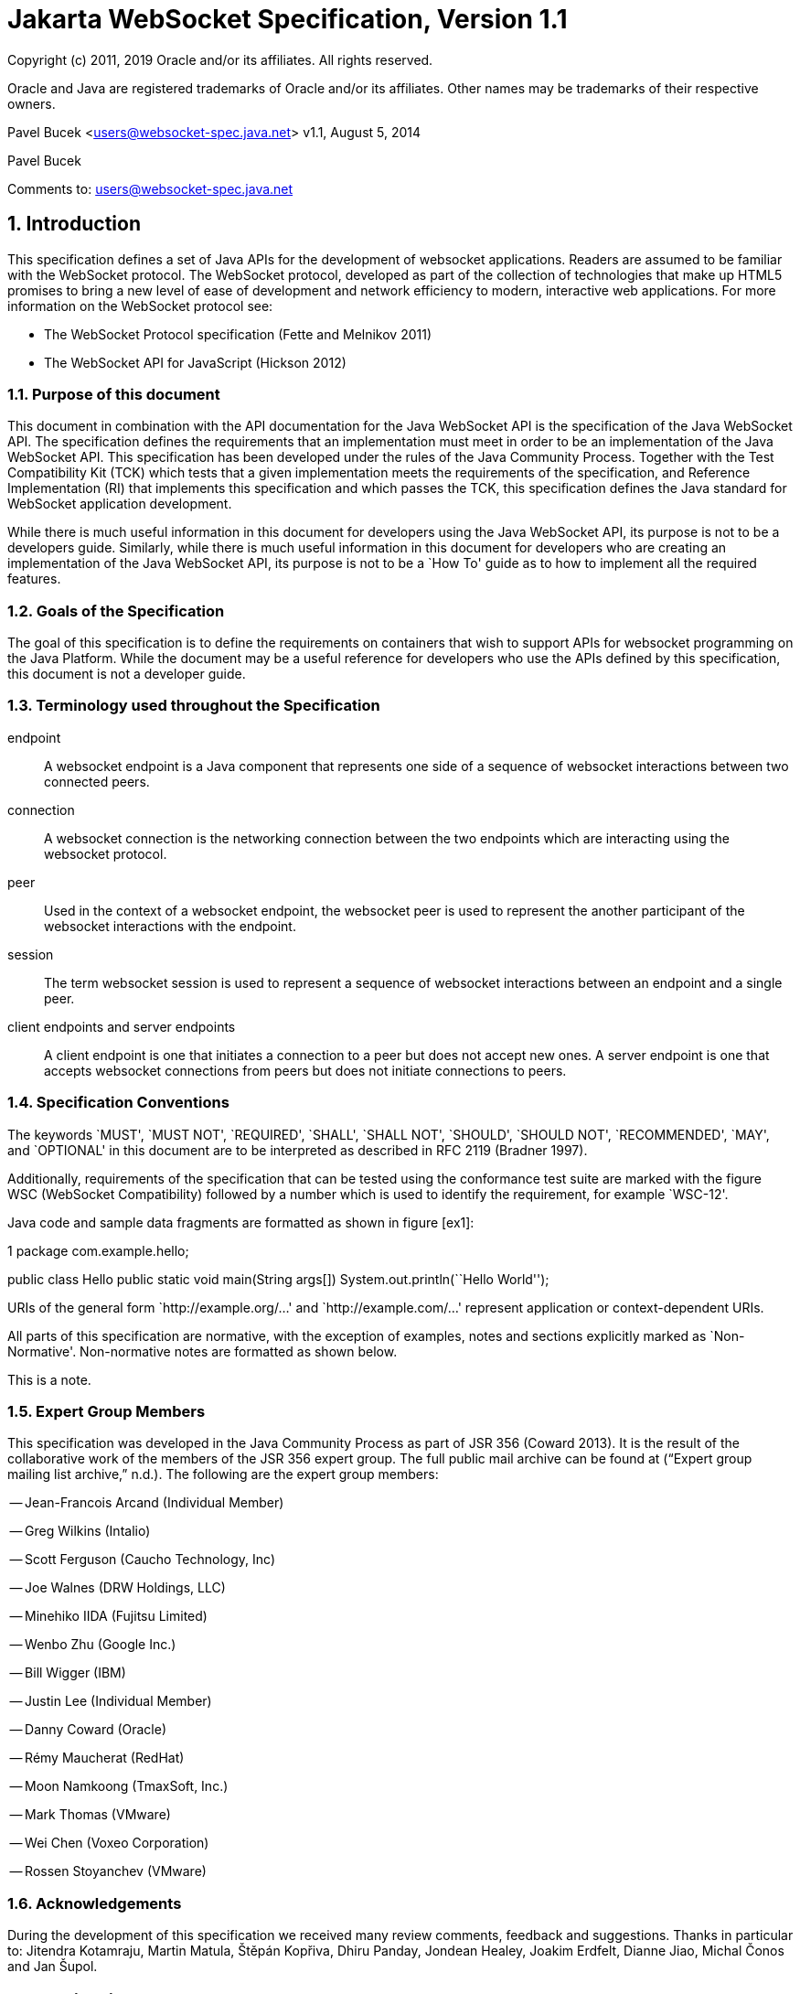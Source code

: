 :sectnums:
= Jakarta WebSocket Specification, Version 1.1

Copyright (c) 2011, 2019 Oracle and/or its affiliates. All rights reserved.

Oracle and Java are registered trademarks of Oracle and/or its 
affiliates. Other names may be trademarks of their respective owners. 

Pavel Bucek <users@websocket-spec.java.net>
v1.1, August 5, 2014

Pavel Bucek +

Comments to: users@websocket-spec.java.net

[[introduction]]
== Introduction

This specification defines a set of Java APIs for the development of
websocket applications. Readers are assumed to be familiar with the
WebSocket protocol. The WebSocket protocol, developed as part of the
collection of technologies that make up HTML5 promises to bring a new
level of ease of development and network efficiency to modern,
interactive web applications. For more information on the WebSocket
protocol see:

* The WebSocket Protocol specification (Fette and Melnikov 2011)
* The WebSocket API for JavaScript (Hickson 2012)

[[purpose]]
=== Purpose of this document

This document in combination with the API documentation for the Java
WebSocket API is the specification of the Java WebSocket API. The
specification defines the requirements that an implementation must meet
in order to be an implementation of the Java WebSocket API. This
specification has been developed under the rules of the Java Community
Process. Together with the Test Compatibility Kit (TCK) which tests that
a given implementation meets the requirements of the specification, and
Reference Implementation (RI) that implements this specification and
which passes the TCK, this specification defines the Java standard for
WebSocket application development.

While there is much useful information in this document for developers
using the Java WebSocket API, its purpose is not to be a developers
guide. Similarly, while there is much useful information in this
document for developers who are creating an implementation of the Java
WebSocket API, its purpose is not to be a `How To' guide as to how to
implement all the required features.

[[goals-of-the-specification]]
=== Goals of the Specification

The goal of this specification is to define the requirements on
containers that wish to support APIs for websocket programming on the
Java Platform. While the document may be a useful reference for
developers who use the APIs defined by this specification, this document
is not a developer guide.

[[terminology-used-throughout-the-specification]]
=== Terminology used throughout the Specification

endpoint::
  A websocket endpoint is a Java component that represents one side of a
  sequence of websocket interactions between two connected peers.
connection::
  A websocket connection is the networking connection between the two
  endpoints which are interacting using the websocket protocol.
peer::
  Used in the context of a websocket endpoint, the websocket peer is
  used to represent the another participant of the websocket
  interactions with the endpoint.
session::
  The term websocket session is used to represent a sequence of
  websocket interactions between an endpoint and a single peer.
client endpoints and server endpoints::
  A client endpoint is one that initiates a connection to a peer but
  does not accept new ones. A server endpoint is one that accepts
  websocket connections from peers but does not initiate connections to
  peers.

[[specification-conventions]]
=== Specification Conventions

The keywords `MUST', `MUST NOT', `REQUIRED', `SHALL', `SHALL NOT',
`SHOULD', `SHOULD NOT', `RECOMMENDED', `MAY', and `OPTIONAL' in this
document are to be interpreted as described in RFC 2119 (Bradner 1997).

Additionally, requirements of the specification that can be tested using
the conformance test suite are marked with the figure WSC (WebSocket
Compatibility) followed by a number which is used to identify the
requirement, for example `WSC-12'.

Java code and sample data fragments are formatted as shown in figure
[ex1]:

1 package com.example.hello;

public class Hello public static void main(String args[])
System.out.println(``Hello World'');

URIs of the general form `http://example.org/...' and
`http://example.com/...' represent application or context-dependent
URIs.

All parts of this specification are normative, with the exception of
examples, notes and sections explicitly marked as `Non-Normative'.
Non-normative notes are formatted as shown below.

This is a note.

[[expert_group]]
=== Expert Group Members

This specification was developed in the Java Community Process as part
of JSR 356 (Coward 2013). It is the result of the collaborative work of
the members of the JSR 356 expert group. The full public mail archive
can be found at (“Expert group mailing list archive,” n.d.). The
following are the expert group members:


-- Jean-Francois Arcand (Individual Member)

-- Greg Wilkins (Intalio)

-- Scott Ferguson (Caucho Technology, Inc)

-- Joe Walnes (DRW Holdings, LLC)

-- Minehiko IIDA (Fujitsu Limited)

-- Wenbo Zhu (Google Inc.)

-- Bill Wigger (IBM)

-- Justin Lee (Individual Member)

-- Danny Coward (Oracle)

-- Rémy Maucherat (RedHat)

-- Moon Namkoong (TmaxSoft, Inc.)

-- Mark Thomas (VMware)

-- Wei Chen (Voxeo Corporation)

-- Rossen Stoyanchev (VMware)

[[acks]]
=== Acknowledgements

During the development of this specification we received many review
comments, feedback and suggestions. Thanks in particular to: Jitendra
Kotamraju, Martin Matula, Štěpán Kopřiva, Dhiru Panday, Jondean Healey,
Joakim Erdfelt, Dianne Jiao, Michal Čonos and Jan Šupol.

[[applications]]
== Applications

Java WebSocket applications consist of websocket endpoints. A websocket
endpoint is a Java object that represents one end of a websocket
connection between two peers.

There are two main means by which an endpoint can be created. The first
means is to implement certain of the API classes from the Java WebSocket
API with the required behavior to handle the endpoint lifecycle, consume
and send messages, publish itself, or connect to a peer. Often, this
specification will refer to this kind of endpoint as a __programmatic
endpoint__. The second means is to decorate a Plain Old Java Object
(POJO) with certain of the annotations from the Java WebSocket API. The
implementation then takes these annotated classes and creates the
appropriate objects at runtime to deploy the POJO as a websocket
endpoint. Often, this specification will refer to this kind of endpoint
as an __annotated endpoint__. The specification will refer to an
endpoint when it is talking about either kind of endpoint: programmatic
or annotated.

The endpoint participates in the opening handshake that establishes the
websocket connection. The endpoint will typically send and receive a
variety of websocket messages. The endpoint’s lifecycle comes to an end
when the websocket connection is closed.

[[api]]
=== API Overview

This section gives a brief overview of the Java WebSocket API in order
to set the stage for the detailed requirements that follow.

[[endpoint-lifecycle]]
==== Endpoint Lifecycle

A logical websocket endpoint is represented in the Java WebSocket API by
instances of the *Endpoint* class. Developers may subclass the
*Endpoint* class with a public, concrete class in order to intercept
lifecycle events of the endpoint: those of a peer connecting, an open
connection ending and an error being raised during the lifetime of the
endpoint.

Unless otherwise overridden by a developer provided configurator (see
[configuration:creation]), the websocket implementation must use one
instance per application per VM of the *Endpoint* class to represent the
logical endpoint per connected peer. [WSC 2.1.1-1] Each instance of the
*Endpoint* class in this typical case only handles connections to the
endpoint from one and only one peer.

[[sessions]]
==== Sessions

The Java WebSocket API models the sequence of interactions between an
endpoint and each of its peers using an instance of the *Session* class.
The interactions between a peer and an endpoint begin with an open
notification, followed by some number, possibly zero, of websocket
messages between the endpoint and peer, followed by a close notification
or possibly a fatal error which terminates the connection. For each peer
that is interacting with an endpoint, there is one unique *Session*
instance that represents that interaction. [WSC 2.1.2-1] This *Session*
instance corresponding to the connection with that peer is passed to the
endpoint instance representing the logical endpoint at the key events in
its lifecycle.

Developers may use the user property map accessible through the
*getUserProperties()* call on the *Session* object to associate
application specific information with a particular session. The
websocket implementation must preserve this session data for later
access until the completion of the *onClose()* method on the endpoint
instance. [WSC 2.1.2-2]. After that time, the websocket implementation
is permitted to discard the developer data. A websocket implementation
that chooses to pool *Session* instances may at that point re-use the
same *Session* instance to represent a new connection provided it issues
a new unique *Session* id. [WSC 2.1.2-3]

Websocket implementations that are part of a distributed container may
need to migrate websocket sessions from one node to another in the case
of a failover. Implementations are required to preserve developer data
objects inserted into the websocket session if the data is marked
**java.io.Serializable**. [WSC 2.1.2-4]

[[receiving-messages]]
==== Receiving Messages

The Java WebSocket API presents a variety of means for an endpoint to
receive messages from its peers. Developers implement the subtype of the
*MessageHandler* interface that suits the message delivery style that
best suits their needs, and register the interest in messages from a
particular peer by registering the handler on the Session instance
corresponding to the peer.

The API limits the registration of *MessageHandlers* per *Session* to be
one *MessageHandler* per native websocket message type. [WSC 2.1.3-1] In
other words, the developer can only register at most one
*MessageHandler* for incoming text messages, one *MessageHandler* for
incoming binary messages, and one *MessageHandler* for incoming pong
messages. The websocket implementation must generate an error if this
restriction is violated [WSC 2.1.3-2].

Future versions of the specification may lift this restriction.

Method *Session.addMessageHandler(MessageHandler)* is not safe for use
in all circumstances, especially when using Lambda Expressions. The API
forces implementations to get the **MessageHandler**’s type parameter in
runtime, which is not always possible. The only case where you can
safely use this method is when you are directly implementing
*MessageHandler.Whole* or *MessageHandler.Partial* as an anonymous
class. This approach guarantees that generic type information will be
present in the generated class file and the runtime will be able to get
it. For any other case (Lambda Expressions included), one of following
methods have to be used:
*Session.addMessageHandler(Classlatexmath:[$<$]Tlatexmath:[$>$],
MessageHandler.Partiallatexmath:[$<$]Tlatexmath:[$>$])* or
**Session.addMessageHandler(Classlatexmath:[$<$]Tlatexmath:[$>$],
MessageHandler.Wholelatexmath:[$<$]Tlatexmath:[$>$])**.

[[sending-messages]]
==== Sending Messages

The Java WebSocket API models each peer of a session with an endpoint as
an instance of the *RemoteEndpoint* interface. This interface and its
two subtypes (**RemoteEndpoint.Whole** and **RemoteEndpoint.Partial**)
contain a variety of methods for sending websocket messages from the
endpoint to its peer.

Example

Here is an example of a server endpoint that waits for incoming text
messages, and responds immediately when it gets one to the client that
sent it. The example endpoint is shown, first using only the API
classes:

[source,java]
public class HelloServer extends Endpoint {
    @Override
    public void onOpen(Session session, EndpointConfig ec) {
        final RemoteEndpoint.Basic remote = session.getBasicRemote();
        session.addMessageHandler(String.class,
            new MessageHandler.Whole<String>() {
                public void onMessage(String text) {
                    try {
                        remote.sendText("Got your message (" + text + "). Thanks !");
                    } catch (IOException ioe) {
                        ioe.printStackTrace();
                    }
                }
        });
    }
}

and second using the annotations in the API:

[source,java]
@ServerEndpoint("/hello")
public class MyHelloServer {
    @OnMessage
    public String handleMessage(String message) {
        return "Got your message (" + message + "). Thanks !";
    }
}

Note: the examples are almost equivalent save for the annotated endpoint
carries its own path mapping.

[[closing-connections]]
==== Closing Connections

If an open connection to a websocket endpoint is to be closed for any
reason, whether as a result of receiving a websocket close event from
the peer, or because the underlying implementation has reason to close
the connection, the websocket implementation must invoke the *onClose()*
method of the websocket endpoint. [WSC 2.1.5-1]

If the close was initiated by the remote peer, the implementation must
use the close code and reason sent in the websocket protocol close
frame. If the close was initiated by the local container, for example if
the local container determines the session has timed out, the local
implementation must use the websocket protocol close code
latexmath:[$1006$] (a code especially disallowed in close frames on the
wire), with a suitable close reason. That way the endpoint can determine
whether the close was initiated remotely or locally. If the session is
closed locally, the implementation must attempt to send the websocket
close frame prior to calling the *onClose()* method of the websocket
endpoint.

[[clients-and-servers]]
==== Clients and Servers

The websocket protocol is a two-way protocol. Once established, the
websocket protocol is symmetrical between the two parties in the
conversation. The difference between a websocket _client_ and a
websocket _server_ lies only in the means by which the two parties are
connected. In this specification, we will say that a websocket client is
a websocket endpoint that initiates a connection to a peer. We will say
that a _websocket server_ is a websocket endpoint that is published and
awaits connections from peers. In most deployments, a websocket client
will connect to only one websocket server, and a websocket server will
accept connections from several clients.

Accordingly, the WebSocket API only distinguishes between endpoints that
are websocket clients from endpoints that are websocket servers in the
configuration and setup phase.

[[websocketcontainers]]
==== WebSocketContainers

The websocket implementation is represented to applications by instances
of the *WebSocketContainer* class. Each *WebSocketContainer* instance
carries a number of configuration properties that apply to endpoints
deployed within it. In server deployments of websocket implementations,
there is one unique *WebSocketContainer* instance per application per
Java VM. [WSC 2.1.7-1] In client deployments of websocket
implementations, applications obtain instances of the
*WebSocketContainer* from the *ContainerProvider* class.

[[endpoints-using-websocket-annotations]]
=== Endpoints using WebSocket Annotations

Java annotations have become widely used as a means to add deployment
characteristics to Java objects, particularly in the Java EE platform.
The Java WebSocket specification defines a small number of websocket
annotations that allow developers to take Java classes and turn them
into websocket endpoints. This section gives a short overview to set the
stage for more detailed requirements later in this specification.

[[annotated-endpoints]]
==== Annotated Endpoints

The class level *@ServerEndpoint* annotation indicates that a Java class
is to become a websocket endpoint at runtime. Developers may use the
value attribute to specify a URI mapping for the endpoint. The
*encoders* and *decoders* attributes allow the developer to specify
classes that encode application objects into websocket messages, and
decode websocket messages into application objects.

[[websocket-lifecycle]]
==== Websocket Lifecycle

The method level *@OnOpen* and *@OnClose* annotations allow the
developers to decorate methods on their *@ServerEndpoint* annotated Java
class to specify that they must be called by the implementation when the
resulting endpoint receives a new connection from a peer or when a
connection from a peer is closed, respectively. [WSC 2.2.2-1]

[[handling-messages]]
==== Handling Messages

In order that the annotated endpoint can process incoming messages, the
method level *@OnMessage* annotation allows the developer to indicate
which methods the implementation must call when a message is received. [WSC 2.2.3-1]

[[handling-errors]]
==== Handling Errors

In order that an annotated endpoint can handle errors that occur as a
arising from external events, for example on decoding an incoming
message, an annotated endpoint can use the *@OnError* annotation to mark
one of its methods must be called by the implementation with information
about the error whenever such an error occurs. [WSC 2.2.4-1]

[[pings-and-pongs]]
==== Pings and Pongs

The ping/pong mechanism in the websocket protocol serves as a check that
the connection is still active. Following the requirements of the
protocol, if a websocket implementation receives a ping message from a
peer, it must respond as soon as possible to that peer with a pong
message containing the same application data. [WSC 2.2.5-1] Developers
who wish to send a unidirectional pong message may do so using the
*RemoteEndpoint* API. Developers wishing to listen for returning pong
messages may either define a *MessageHandler* for them, or annotate a
method using the *@OnMessage* annotation where the method stipulates a
*PongMessage* as its message entity parameter. In either case, if the
implementation receives a pong message addressed to this endpoint, it
must call that MessageHandler or that annotated message. [WSC 2.2.5-2]

[[clientapi]]
=== Java WebSocket Client API

This specification defines two configurations of the Java WebSocket API.
The Java WebSocket API is used to mean the full functionality defined in
this specification. This API is intended to be implemented either as a
standalone websocket implementation, as part of a Jakarta servlet
container, or as part of a full Java EE platform implementation. The
APIs that must be implemented to conform to the Java WebSocket API are
all the Java apis in the packages *jakarta.websocket.** and
**jakarta.websocket.server.***. Some of the non-api features of the Java
WebSocket API are optional when the API is not implemented as part of
the full Java EE platform, for example, the requirement that websocket
endpoints be non-contextual managed beans (see Chapter 7). Such Java EE
only features are clearly marked where they are described.

The Java WebSocket API also contains a subset of its functionality
intended for desktop, tablet or smartphone devices. This subset does not
contain the ability to deploy server endpoints. This subset known as the
Java WebSocket Client API. The APIs that must be implemented to conform
to the Java WebSocket Client API are all the Java apis in the packages
**jakarta.websocket.***.

[[configuration]]
== Configuration

WebSocket applications are configured with a number of key parameters:
the path mapping that identifies a websocket endpoint in the URI-space
of the container, the subprotocols that the endpoint supports, the
extensions that the application requires. Additionally, during the
opening handshake, the application may choose to perform other
configuration tasks, such as checking the hostname of the requesting
client, or processing cookies. This section details the requirements on
the container to support these configuration tasks.

Both client and server endpoint configurations include a list of
application provided encoder and decoder classes that the implementation
must use to translate between websocket messages and application defined
message objects. [WSC-3-1]

Here follows the definition of the server-specific and client-specific
configuration options.

[[serverconfig]]
=== Server Configurations

In order to deploy a programmatic endpoint into the URI space available
for client connections, the container requires a *ServerEndpointConfig*
instance. This object holds configuration data and the default
implementation provided algorithms needed by the implementation to
configure the endpoint. The WebSocket API allow certain of these
configuration operations to be overriden by developers by providing a
custom *ServerEndpointConfig.Configurator* implementation with the
**ServerEndpointConfig**. [WSC-3.1-1]

These operations are laid out below.

[[uri-mapping]]
==== URI Mapping

This section describes the the URI mapping policy for server endpoints.
The websocket implementation must compare the incoming URI to the
collection of all endpoint paths and determine the best match. The
incoming URI in an opening handshake request matches an enpoint path if
either it is an exact match in the case where the endpoint path is a
relative URI, and if it is a valid expansion of the endpoint path in the
case where the endpoint path is a URI template. [WSC-3.1.1-1]

An application that contains multiple endpoint paths that are the same
relative URI is not a valid application. An application that contains
multiple endpoint paths that are equivalent URI-templates is not a valid
application. [WSC-3.1.1-2]

However, it is possible for an incoming URI in an opening handshake
request theoretically to match more than one endpoint path. For example,
consider the following case:-

incoming URI: ``/a/b''

endpoint A is mapped to ``/a/b''

endpoint B is mapped to /a/\{customer-name}

The websocket implementation will attempt to match an incoming URI to an
endpoint path (URI or level 1 URI-template) in the application in a
manner equivalent to the following: [WSC-3.1.1-3]

Since the endpoint paths are either relative URIs or URI templates level
1, the paths do not match if they do not have the same number of
segments, using ’/’ as the separator. So, the container will traverse
the segments of the endpoint paths with the same number of segments as
the incoming URI from left to right, comparing each segment with the
corresponding segment of the incoming URI. At each segment, the
implementation will retain those endpoint paths that match exactly, or
if there are none, those that are a variable segment, before moving to
check the next segment. If there is an endpoint path at the end of this
process there is a match.

Because of the requirement disallowing multiple endpoint paths and
equivalent URI-templates, and the preference for exact matches at each
segment, there can only be at most one path, and it is the best match.

Examples

\i) suppose an endpoint has path /a/b/, the only incoming URI that
matches this is /a/b/

\ii) suppose an endpoint is mapped to /a/\{var}

incoming URIs that do match: /a/b (with var=b), /a/apple (with
var=apple)

URIs that do NOT match: /a, /a/b/c (because empty string and strings
with reserved characters ``/'' are not valid URI-template level 1
expansions.)

\iii) suppose we have three endpoints and their paths:

endpoint A: /a/\{var}/c

endpoint B: /a/b/c

endpoint C: /a/\{var1}/\{var2}

incoming URI: a/b/c matches B, not A or C, because an exact match is
preferred.

incoming URI: a/d/c matches A with variable var=d, because an exact
matching segment is preferred over a variable segment

incoming URI: a/x/y/ matches C, with var1=x, var2=y

\iv) suppose we have two endpoints

endpoint A: /\{var1}/d

endpoint B: /b/\{var2}

incoming URI: /b/d matches B with var2=d, not A with var1=b because the
matching process works from left to right.

The implementation must not establish the connection unless there is a
match. [WSC-3.1.1-4]

[[subprotocol-negotiation]]
==== Subprotocol Negotiation

The default server configuration must be provided a list of supported
protocols in order of preference at creation time. During subprotocol
negotiation, this configuration examines the client-supplied subprotocol
list and selects the first subprotocol in the list it supports that is
contained within the list provided by the client, or none if there is no
match. [WSC-3.1.2-1]

[[extension-modification]]
==== Extension Modification

In the opening handshake, the client supplies a list of extensions that
it would like to use. The default server configuration selects from
those extensions the ones it supports, and places them in the same order
as requested by the client. [WSC-3.1.3-1]

[[origin-check]]
==== Origin Check

The default server configuration makes a check of the hostname provided
in the Origin header, failing the handshake if the hostname cannot be
verified. [WSC-3.1.4-1]

[[handshake-modification]]
==== Handshake Modification

The default server configuration makes no modification of the opening
handshake process other than that described above. [WSC-3.1.5-1]

Developers may wish to customize the configuration and handshake
negotiation policies laid out above. In order to do so, they may provide
their own implementations of **ServerEndpointConfig.Configurator**.

For example, developers may wish to intervene more in the handshake
process. They may wish to use Http cookies to track clients, or insert
application specific headers in the handshake response. In order to do
this, they may implement the *modifyHandshake()* method on the
**ServerEndpointConfig.Configurator**, wherein they have full access to
the *HandshakeRequest* and *HandshakeResponse* of the handshake.

[[custom-state-or-processing-across-server-endpoint-instances]]
==== Custom State or Processing Across Server Endpoint Instances

The developer may also implement *ServerEndpointConfig.Configurator* in
order to hold custom application state or methods for other kinds of
application specific processing that is accessible from all *Endpoint*
instances of the same logical endpoint via the *EndpointConfig* object.

[[configuration:creation]]
==== Customizing Endpoint Creation

The developer may control the creation of endpoint instances by
supplying a *ServerEndpointConfig.Configurator* object that overrides
the *getEndpointInstance()* call. The implementation must call this
method each time a new client connects to the logical endpoint.
[WSC-3.1.7-1] The platform default implementation of this method is to
return a new instance of the endpoint class each time it is called. [WSC-3.1.7-2]

In this way, developers may deploy endpoints in such a way that only one
instance of the endpoint class is instantiated for all the client
connections to the logical endpoints. In this case, developers are
cautioned that such a `singleton' instance of the endpoint class will
have to program with concurrent calling threads in mind, for example, if
two different clients send a message at the same time.

[[client-configuration]]
=== Client Configuration

In order to connect a websocket client endpoint to its corresponding
websocket server endpoint, the implementation requires configuration
information. Aside from the list of encoders and decoders, the Java
WebSocket API needs the following attributes:

[[subprotocols]]
==== Subprotocols

The default client configuration uses the developer provided list of
subprotocols, to send in order of preference, the names of the
subprotocols it would like to use in the opening handshake it
formulates. [WSC-3.2.1-1]

[[extensions]]
==== Extensions

The default client configuration must use the developer provided list of
extensions to send, in order of preference, the extensions, including
parameters, that it would like to use in the opening handshake it
formulates. [WSC-3.2.2-1]

[[client-configuration-modification]]
==== Client Configuration Modification

Some clients may wish to adapt the way in which the client side
formulates the opening handshake interaction with the server. Developers
may provide their own implementations of
ClientEndpointConfig.Configurator which override the default behavior of
the underlying implementation in order to customize it to suit a
particular application’s needs.

[[annotations]]
== Annotations

This section contains a full specification of the semantics of the
annotations in the Java WebSocket API.

[[serverendpoint]]
=== @ServerEndpoint

This class level annotation signifies that the Java class it decorates
must be deployed by the implementation as a websocket server endpoint
and made available in the URI-space of the websocket implementation.
[WSC-4.1-1] The class must be public, concrete, and have a public
no-args constructor. The class may or may not be final, and may or may
not have final methods.

[[value]]
==== value

The *value* attribute must be a Java string that is a partial URI or
URI-template (level-1), with a leading `/'. For a definition of
URI-templates, see (Gregorio et al. 2012). The implementation uses the
value attribute to deploy the endpoint to the URI space of the websocket
implementation. The implementation must treat the value as relative to
the root URI of the websocket implementation in determining a match
against the request URI of an incoming opening handshake request.
[WSC-4.1.1-2] The semantics of matching for annotated endpoints is the
same as was defined in the previous chapter. The value attribute is
mandatory; the implementation must reject a missing or malformed path at
deployment time [WSC-4.1.1-3].

For example,

[source,java]
@ServerEndpoint("/bookings/{guest-id}")
public class BookingServer {

    @OnMessage
    public void processBookingRequest(
        @PathParam("guest-id") String guestID,
        String message,
        Session session) {
        // process booking from the given guest here
    }
}

In this case, a client will be able to connect to this endpoint with any
of the URIs

* */bookings/JohnSmith*
* */bookings/SallyBrown*
* */bookings/MadisonWatson*

However, were the endpoint annotation to be
**@ServerEndpoint(``/bookings/SallyBrown'')**, then only a client
request to */bookings/SallyBrown* would be able to connect to this
websocket endpoint.

If URI-templates are used in the value attribute, the developer may
retrieve the variable path segments using the *@PathParam* annotation,
as described below.

Applications that contain more than one annotated endpoint may
inadvertently use the same relative URI. The websocket implementation
must reject such an application at deployment time with an informative
error message that there is a duplicate path that it cannot resolve. [WSC-4.1.1-4]

Applications may contain an endpoint mapped to a path that is an
expanded form of a URI template that is used by another endpoint in the
same application. In this case, the application is valid. Please refer
to the previous chapter for a definition of how to resolve the best
match in this type of situation.

Future versions of the specification may allow higher levels of
URI-templates.

[[encoders]]
==== encoders

The *encoders* attribute contains a (possibly empty) list of Java
classes that are to act as encoder components for this endpoint. These
classes must implement some form of the *Encoder* interface, and have
public no-arg constructors and be visible within the classpath of the
application that this websocket endpoint is part of. The implementation
must create a new instance of each encoder per connection per endpoint
which guarantees no two threads are in the encoder at the same time. The
implementation must attempt to encode application objects of matching
parametrized type as the encoder when they are attempted to be sent
using the *RemoteEndpoint* API [WSC-4.1.2-1].

[[decoders]]
==== decoders
^^^^^^^^

The *decoders* attribute contains a (possibly empty) list of Java
classes that are to act as decoder components for this endpoint. These
classes must implement some form of the *Decoder* interface, and have
public no-arg constructors and be visible within the classpath of the
application that this websocket endpoint is part of. The implementation
must create a new instance of each encoder per connection per endpoint.
The implementation must attempt to decode websocket messages using the
decoder in the list appropriate to the native websocket message type and
pass the message in decoded object form to the websocket endpoint
[WSC-4.1.3-1]. On *Decoder* implementations that have it, the
implementation must use the *willDecode()* method on the decoder to
determine if the *Decoder* will match the incoming message [WSC-4.1.3-2]

[[subprotocols-1]]
==== subprotocols

The *subprotocols* parameter contains a (possibly empty) list of string
names of the sub protocols that this endpoint supports. The
implementation must use this list in the opening handshake to negotiate
the desired subprotocol to use for the connection it establishes
[WSC-4.1.4-1].

[[configurator]]
==== configurator

The optional configurator attribute allows the developer to indicate
that he would like the websocket implementation to use a developer
provided implementation of **ServerEndpointConfig.Configurator**. If one
is supplied, the websocket implementation must use this when configuring
the endpoint. [WSC-4.1.5-1] The developer may use this technique to
share state across all instances of the endpoint in addition to
customizing the opening handshake.

[[clientendpoint]]
=== @ClientEndpoint

This class level annotation signifies that the Java class it decorates
is to be deployed as a websocket client endpoint that will connect to a
websocket endpoint residing on a websocket server. The class must have a
public no-args constructor, and additionally may conform to one of the
types listed in Chapter [javaee].

[[encoders-1]]
==== encoders

The *encoders* parameter contains a (possibly empty) list of Java
classes that are to act as encoder components for this endpoint. These
classes must implement some form of the *Encoder* interface, and have
public no-arg constructors and be visible within the classpath of the
application that this websocket endpoint is part of. The implementation
must create a new instance of each encoder per connection per endpoint
which guarantees no two threads are in the encoder at the same time. The
implementation must attempt to encode application objects of matching
parametrized type as the encoder when they are attempted to be sent
using the *RemoteEndpoint* API [WSC-4.2.1-1].

[[decoders-1]]
==== decoders

The *decoders* parameter contains a (possibly empty) list of Java
classes that are to act as decoder components for this endpoint. These
classes must implement some form of the Decoder interface, and have
public no-arg constructors and be visible within the classpath of the
application that this websocket endpoint is part of. The implementation
must create a new instance of each encoder per connection per endpoint.
The implementation must attempt to decode websocket messages using the
first appropriate decoder in the list and pass the message in decoded
object form to the websocket endpoint [WSC-4.2.2-1]. If the Decoder
implementation has the method, the implementation must use the
*willDecode()* method on the decoder to determine if the *Decoder* will
match the incoming message [WSC-4.2.2-2]

[[configurator-1]]
==== configurator

The optional *configurator* attribute allows the developer to indicate
that he would like the websocket implementation to use a developer
provided implementation of **ClientEndpointConfig.Configurator**. If one
is supplied, the websocket implementation must use this when configuring
the endpoint. [4.2.3-1] The developer may use this technique to share
state across all instances of the endpoint in addition to customizing
the opening handshake.

[[subprotocols-2]]
==== subprotocols

The *subprotocols* parameter contains a (possibly empty) list of string
names of the sub protocols that this endpoint is willing to support. The
implementation must use this list in the opening handshake to negotiate
the desired subprotocol to use for the connection it establishes
[WSC-4.2.4-1].

[[pathparam]]
=== @PathParam

This annotation is used to annotate one or more parameters of methods on
an annotated endpoint class decorated with any of the annotations
**@OnMessage**, **@OnError**, **@OnOpen**, **@OnClose**. The allowed
types for these parameters are String, any Java primitive type, or boxed
version thereof. Any other type annotated with this annotation is an
error that the implementation must report at deployment time.
[WSC-4.3-1] The *value* attribute of this annotation must be present
otherwise the implementation must throw an error. [WSC-4.3-2] If the
*value* attribute of this annotation matches the variable name of an
element of the URI-template used in the *@ServerEndpoint* annotation
that annotates this annotated endpoint, then the implementation must
associate the value of the parameter it annotates with the value of the
path segment of the request URI to which the calling websocket frame is
connected when the method is called. [WSC-4.3-3] Otherwise, the value of
the String parameter annotated by this annotation must be set to *null*
by the implementation. The association must follow these rules:

if the parameter is a **String**, the container must use the value of
the path segment [WSC-4.3-4]

if the parameter is a Java primitive type or boxed version thereof, the
container must use the path segment string to construct the type with
the same result as if it had used the public one argument String
constructor to obtain the boxed type, and reduced to its primitive type
if necessary. [WSC-4.3-5]

If the container cannot decode the path segment appropriately to the
annotated path parameter, then the container must raise an
*DecodeException* to the error handling method of the websocket
containing the path segment. [WSC-4.3-6]

For example,

[source,java]
@ServerEndpoint("/bookings/{guest-id}")
public class BookingServer {
    @OnMessage
    public void processBookingRequest(
        @PathParam("guest-id") String guestID,
        String message,
        Session session) {
        // process booking from the given guest here
    }
}

In this example, if a client connects to this endpoint with the URI
**/bookings/JohnSmith**, then the value of the *guestID* parameter will
be **``JohnSmith''**.

Here is an example where the path parameter is an Integer:

[source,java]
@ServerEndpoint("/rewards/{vip-level}")
public class RewardServer {
    @OnMessage
    public void processReward(
        @PathParam("vip-level") Integer vipLevel,
        String message, Session session) {
        // process reward here
    }
}

[[onopen]]
=== @OnOpen

This annotation may be used on certain methods of a Java class annotated
with *@ServerEndpoint* or **@ClientEndpoint**. The annotation defines
that the decorated method be called whenever a new client has connected
to this endpoint. The container notifies the method after the connection
has been established [WSC-4.4-1]. The decorated method can only have an
optional *Session* parameter, an optional *EndpointConfig* parameter and
zero to n *String* parameters annotated with a *@PathParam* annotation
as parameters. If the *Session* parameter is present, the implementation
must pass in the newly created *Session* corresponding to the new
connection [WSC-4.4-2]. Any Java class using this annotation on a method
that does not follow these rules, or that uses this annotation on more
than one method may not be deployed by the implementation and the error
reported to the deployer. [WSC-4.4-3]

[[onclose]]
=== @OnClose

This annotation may be used on certain methods of a Java class annotated
with *@ServerEndpoint* or **@ClientEndpoint**. The annotation defines
that the decorated method be called whenever a remote peer is about to
be disconnected from this endpoint, whether that process is initiated by
the remote peer, by the local container or by a call to
**session.close()**. The container notifies the method before the
connection is brought down [WSC-4.5-1]. The decorated method can only
have optional *Session* parameter, optional *CloseReason* parameter and
zero to n *String* parameters annotated with a *@PathParam* annotation
as parameters. If the *Session* parameter is present, the implementation
must pass in the about-to-be ended *Session* corresponding to the
connection [WSC-4.5-2]. If the method itself throws an error, the
implementation must pass this error to the *onError()* method of the
endpoint together with the session [WSC-4.5-3].

Any Java class using this annotation on a method that does not follow
these rules, or that uses this annotation on more than one method may
not be deployed by the implementation and the error reported to the
deployer. [WSC-4.5-4]

[[onerror]]
=== @OnError

This annotation may be used on certain methods of a Java class annotated
with *@ServerEndpoint* or **@ClientEndpoint**. The annotation defines
that the decorated method be called whenever an error is generated on
any of the connections to this endpoint. The decorated method can only
have optional *Session* parameter, mandatory *Throwable* parameter and
zero to n *String* parameters annotated with a *@PathParam* annotation
as parameters. If the *Session* parameter is present, the implementation
must pass in the *Session* in which the error occurred to the connection
[WSC-4.6-1]. The container must pass the error as the *Throwable*
parameter to this method [WSC-4.6-2].

Any Java class using this annotation on a method that does not follow
these rules, or that uses this annotation on more than one method may
not be deployed by the implementation and the error reported to the
deployer. [WSC-4.6-3]

[[onmessage]]
=== @OnMessage

This annotation may be used on certain methods of a Java class annotated
with *@ServerEndpoint* or **@ClientEndpoint**. The annotation defines
that the decorated method be called whenever an incoming message is
received. The method it decorates may have a number of forms for
handling text, binary or pong messages, and for sending a message back
immediately that are defined in detail in the api documentation for
**@OnMessage**.

Any method annotated with *@OnMessage* that does not conform to the
forms defied therein is invalid. The websocket implementation must not
deploy such an endpoint and must raise a deployment error if an attempt
is made to deploy such an annotated endpoint. [WSC-4.7-1]

If the method uses a class equivalent of a Java primitive as a method
parameter to handle whole text messages, the implementation must use the
single String parameter constructor to attempt construct the object. If
the method uses a Java primitive as a method parameter to handle whole
text messages, the implementation must attempt to construct its class
equivalent as described above, and then convert it to its primitive
value. [WSC-4.7-2]

If the method uses a Java primitive as a return value, the
implementation must construct the text message to send using the
standard Java string representation of the Java primitive. If the method
uses a class equivalent of a Java primitive as a return value, the
implementation must construct the text message from the Java primitive
equivalent as just described. [WSC-4.7-3]

Each websocket endpoint may only have one message handling method for
each of the native websocket message formats: text, binary and pong. The
websocket implementation must not deploy such an endpoint and must raise
a deployment error if an attempt is made to deploy such an annotated
endpoint. [WSC-4.7-4]

[[maxmessagesize]]
==== maxMessageSize

The maxMessageSize attribute allows the developer to specify the maximum
size of message in bytes that the method it annotates will be able to
process, or latexmath:[$-1$] to indicate that there is no maximum. The
default is latexmath:[$-1$].

If an incoming message exceeds the maximum message size, the
implementation must formally close the connection with a close code of
latexmath:[$1009$] (Too Big). [WSC-4.7.1-1]

[[websockets-and-inheritance]]
=== WebSockets and Inheritance

The websocket annotation behaviors defined by this specification are not
passed down the Java class inheritance hierarchy. They apply only to the
Java class on which they are marked. For example, a Java class that
inherits from a Java class annotated with class level WebSocket
annotations does not itself become an annotated endpoint, unless it
itself is annotated with a class level WebSocket annotation. Similarly,
subclasses of an annotated endpoint may not use method level websocket
annotations unless they themselves use a class level websocket
annotation. Subclasses that override methods annotated with websocket
method annotations do not obtain websocket callbacks unless those
subclass methods themselves are marked with a method level websocket
annotation.

Implementations should not deploy Java classes that mistakenly mix Java
inheritance with websocket annotations in these ways. [WSC-4.8.1]

Implementations that use archive scanning techniques to deploy endpoints
on startup must filter out subclasses of annotated endpoints, in
addition to other errent endpoint definitions such as annotated classes
that are non-public when they build the list of annotated endpoints to
deploy. [WSC-4.8.2]

[[exception-handling-and-threading]]
== Exception handling and Threading

[[threading-considerations]]
=== Threading Considerations

Implementations of the WebSocket API may employ a variety of threading
strategies in order to provide a scalable implementation. The
specification aims to allow a range of strategies. However, the
implementation must fulfill certain threading requirements in order to
provide the developer a consistent threading environment for their
applications.

Unless backed by a Java EE component with a different lifecycle (See
Chapter [javaee]), the container must use a unique instance of the
endpoint per peer. [WSC-5.1-1] In all cases, the implementation must not
invoke an endpoint instance with more than one thread per peer at a
time. [WSC-5.1-2] The implementation may not invoke the close method on
an endpoint until after the open method has completed. [WSC-5.1-3]

This guarantees that a websocket endpoint instance is never called by
more than one container thread at a time per peer. [WSC-5.1-4]

If the implementation decides to process an incoming message in parts,
it must ensure that the corresponding *onMessage()* calls are called
sequentially, and do not interleave either with parts of the same
message or with other messages [WSC-5.1.5].

[[exception:error]]
=== Error Handling

There are three categories of errors (checked and unchecked Java
exceptions) that this specification defines.

[[deployment-errors]]
==== Deployment Errors

These are errors raised during the deployment of an application
containing websocket endpoints. Some of these errors arise as the result
of a container malfunction during the deployment of the application. For
example, the container may not have sufficient computing resources to
deploy the application as specified. In this case, the container must
provide an informative error message to the developer during the
deployment process. [WSC-5.2.1-1] Other errors arise as a result of a
malformed websocket application. Chapter [annotations] provides several
examples of websocket endpoints that are malformed. In such cases, the
container must provide an informative error message to the deployer
during the deployment process. [WSC-5.2.1-2]

In both cases, a deployment error raised during the deployment process
must halt the deployment of the application, any well formed endpoints
deployed prior to the error being raised must be removed from service
and no more websocket endpoints from that application may be deployed by
the container, even if they are valid. [WSC-5.2.1-3]

If the deployment error occurs under the programmatic control of the
developer, for example, when using the WebSocketContainer API to deploy
a client endpoint, deployment errors must be reported by the container
to the developer by using an instance of the DeploymentException.
[WSC-5.2.1-4] Containers may choose the precise wording of the error
message in such cases.

If the deployment error occurs while deployment is managed by the
implementation, for example, as a result of deploying a WAR file where
the endpoints are deployed by the container as a result of scanning the
WAR file, the deployment error must be reported to the deployer by the
implementation as part of the container specific deployment process. [WSC-5.2.1-5]

[[errors-originating-in-websocket-application-code]]
==== Errors Originating in Websocket Application Code

All errors arising during the functioning of a websocket endpoint must
be caught by the websocket implementation. [WSC-5.2.2-1] Examples of
these errors include checked exceptions generated by *Decoders* used by
the endpoint, runtime errors generated in the message handling code used
by the endpoint. If the websocket endpoint has provided an error
handling method, either by implementing the *onError()* method in the
case of programmatic endpoints, or by using the @OnError annotation in
the case of annotated endpoints, the implementation must invoke the
error handling method with the error. [WSC-5.2.2-2]

If the developer has not provided an error handling method on an
endpoint that is generating errors, this indicates to the implementation
that the developer does not wish to handle such errors. In these cases,
the container must make this information available for later analysis,
for example by logging it. [WSC-5.2.2-3]

If the error handling method of an endpoint itself is generating runtime
errors, the container must make this information available for later
analysis. [WSC-5.2.2-4]

[[errors-originating-in-the-container-andor-underlying-connection]]
==== Errors Originating in the Container and/or Underlying Connection

A wide variety of runtime errors may occur during the functioning of an
endpoint. These may including broken underlying connections, occasional
communication errors handling incoming and outgoing messages, or fatal
errors communicating with a peer. Implementations or their
administrators judging such errors to be fatal to the correct
functioning of the endpoint may close the endpoint connection, making an
attempt to informing both participants using the *onClose()* method.
Containers judging such errors to be non-fatal to the correct
functioning of the endpoint may allow the endpoint to continue
functioning, but must report the error in message processing either as a
checked exception returned by one of the send operations, or by
delivering a the SessionException to the endpoint’s error handling
method, if present, or by logging the error for later analysis. [WSC-5.2.3-1]

[[packaging-and-deployment]]
== Packaging and Deployment

Java WebSocket applications are packaged using the usual conventions of
the Java Platform.

[[client-deployment-on-jdk]]
=== Client Deployment on JDK

The class files for the websocket application and any application
resources such as Java WebSocket client applications are packaged as JAR
files, along with any resources such as text or image files that it
needs.

The client container is not required to automatically scan the JAR file
for websocket client endpoints and deploy them.

Obtaining a reference to the *WebSocketContainer* using the
*ContainerProvider* class, the developer deploys both programmatic
endpoints and annotated endpoints using the *connectToServer()* APIs on
the **WebSocketContainer**.

[[application-deployment-on-web-containers]]
=== Application Deployment on Web Containers

The class files for the endpoints and any resources they need such as
text or image files are packaged into the Java EE-defined WAR file,
either directly under *WEB-INF/classes* or packaged as a JAR file and
located under **WEB-INF/lib**.

Java EE containers are not required to support deployment of websocket
endpoints if they are not packaged in a WAR file as described above.

The Java WebSocket implementation must use the web container scanning
mechanism defined in [Servlet 3.0] to find annotated and programmatic
endpoints contained within the WAR file at deployment time. [WSC-6.2-1]
This is done by scanning for classes annotated with *@ServerEndpoint*
and classes that extend **Endpoint**. See also section 4.8 for potential
extra steps needed after the scan for annotated endpoints. Further, the
websocket implementation must use the websocket scanning mechanism to
find implementations of the *ServerApplicationConfig* interface packaged
within the WAR file (or in any of its sub-JAR files). [WSC-6.2-2]

If scan of the WAR file locates one or more *ServerApplicationConfig*
implementations, the websocket implementation must instantiate each of
the *ServerApplicationConfig* classes it found. For each one, it must
pass the results of the scan of the archive containing it (top level WAR
or contained JAR) to its methods. [WSC-6.2-4] The set that is the union
of all the results obtained by calling the *getEndpointConfigs()* and
*getAnnotatedEndpointClasses()* on the *ServerApplicationConfig* classes
(that is to say, the annotated endpoint classes and configuration
objects for programmatic endpoints) is the set that the websocket
implementation must deploy. [WSC-6.2-5]

If the WAR file contains no *ServerApplicationConfig* implementations,
it must deploy all the annotated endpoints it located as a result of the
scan. [WSC-6.2-3] Because programmatic endpoints cannot be deployed
without a corresponding **ServerEndpointConfig**, if there are no
*ServerApplicationConfig* implementations to provide these configuration
objects, no programmatic endpoints can be deployed.

This means developers can easily deploy all the annotated endpoints in a
WAR file by simply bundling the class files for them into the WAR. This
also means that programmatic endpoints cannot be deployed using this
scanning mechanism unless a suitable *ServerApplicationConfig* is
supplied. This also means that the developer can have precise control
over which endpoints are to be deployed from a WAR file by providing one
or more *ServerApplicationConfig* implementation classes. This also
allows the developer to limit a potentially lengthy scanning process by
excluding certain JAR files from the scan (see Servlet 3.0, section
8.2.1). This last case may be desirable in the case of a WAR file
containing many JAR files that the developer knows do not contain any
websocket endpoints.

[[application-deployment-in-standalone-websocket-server-containers]]
=== Application Deployment in Standalone Websocket Server Containers

This specification recommends standalone websocket server containers
(i.e. those that do not include a servlet container) locates any
websocket server endpoints and *ServerApplicationConfig* classes in the
application bundle and deploys the set of all the server endpoints
returned by the configuration classes. However, standalone websocket
server containers may employ other implementation techniques to deploy
endpoints if they wish.

[[programmatic-server-deployment]]
=== Programmatic Server Deployment

This specification also defines a mechanism for deployment of server
endpoints that does not depend on Servlet container scanning of the
application. Developers may deploy server endpoints programmatically by
using one of the *addEndpoint* methods of the *ServerContainer*
interface. These methods are only operational during the application
deployment phase of an application. Specifically, as soon as any of the
server endpoints within the application have accepted an opening
handshake request, the apis may not longer be used. This restriction may
be relaxed in a future version.

When running on the web container, the *addEndpoint* methods may be
called from a *jakarta.servlet.ServletContextListener* provided by the
developer and configured in the deployment descriptor of the web
application. The websocket implementation must make the
*ServerContainer* instance corresponding to this application available
to the developer as a *ServletContext* attribute registered under the
name **jakarta.websocket.server.ServerContainer**.

When running on a standalone container, the application deployment phase
is undefined, so the developer will need to utilize whatever proprietary
deployment time hooks the particular container has to offer in order to
make a *ServerContainer* instance available to the developer at this
time.

It is recommended that developers use either the programmatic deployment
API, or base their application on the scanning and
*ServerApplicationConfig* mechanism, but not mix both methods.
Developers can suppress a deployment by scan of the endpoints in the WAR
file by providing a *ServerApplicationConfig* that returns empty sets
from its methods.

If however, the developer does mix both modes of deployment, it is
possible in the case of annotated endpoints, for the same annotated
endpoint to be submitted twice for deployment, once as a result of a
scan of the WAR file, and once by means of the developer calling the
programmatic deployment API. In this case of an attempt to deploy the
same annotated endpoint class more than once, the websocket
implementation must only deploy the annotated endpoint once, and ignore
the duplicate submission.

[[websocket-server-paths]]
=== Websocket Server Paths

Websocket implementations that include server functionality must define
a root or the URI space for websockets. Called the the websocket root,
it is the URI to which all the relative websocket paths in the same
application are relative. If the websocket server does not include the
Servlet API, the websocket server may choose websocket root itself. If
the websocket server includes the Jakarta ServletAPI, the websocket root
must be the same as the servlet context root of the web application.
[WSC-6.4-1]

[[platform-versions]]
=== Platform Versions

The minimum versions of the Java platforms are:

* Java SE version 7, for the Java WebSocket client API [WSC-6.5-1].
* Java EE version 6, for the Java WebSocket server API [WSC-6.5-2].

[[javaee]]
== Java EE Environment

[[java-ee-environment]]
=== Java EE Environment

When supported on the Java EE platform, there are some additional
requirements to support websocket applications.

[[websocket-endpoints-and-dependency-injection]]
==== Websocket Endpoints and Dependency Injection

Websocket endpoints running in the Java EE platform must have full
dependency injection support as described in the CDI specification (Muir
2013) Websocket implementations part of the Java EE platform are
required to support field, method, and constructor injection using the
jakarta.inject.Inject annotation into all websocket endpoint classes, as
well as the use of interceptors for these classes. [WSC-7.1.1-1]The
details of this requirement are laid out in the Java EE Platform
Specification (DeMichiel and Shannon 2013), section EE.5.2.5, and a
useful guide for implementations to meet the requirement is location in
section EE.5.24.

[[javaee:httpsession]]
=== Relationship with Http Session and Authenticated State

It is often useful for developers who embed websocket server endpoints
into a larger web application to be able to share information on a per
client basis between the web resources (JSPs, JSFs, Servlets for
example) and the websocket endpoints servicing that client. Because
websocket connections are initiated with an http request, there is an
association between the HttpSession under which a client is operating
and any websockets that are established within that **HttpSession**. The
API allows access in the opening handshake to the unique *HttpSession*
corresponding to that same client. [WSC-7.2-1]

Similarly, if the opening handshake request is already authenticated
with the server, the opening handshake API allows the developer to query
the user *Principal* of the request. If the connection is established
with the requesting client, the websocket implementation considers the
user *Principal* for the associated websocket *Session* to be the user
*Principal* that was present on the opening handshake. [WSC-7.2-2]

In the case where a websocket endpoint is a protected resource in the
web application (see Chapter [security]), that is to say, requires an
authorized user to access it, then the websocket implementation must
ensure that the websocket endpoint does not remain connected to its peer
after the underlying implementation has decided the authenticated
identity is no longer valid. [WSC-7.2-3] This may happen, for example,
if the user logs out of the containing web application, or if the
authentication times out or is invalidated for some other reason. In
this situation, the websocket implementation must immediately close the
connection using the websocket close status code 1008. [WSC-7.2-3]

On the other hand, if the websocket endpoint is not a protected resource
in the web application, then the user identity under which an opening
handshake established the connection may become invalid or change during
the operation of the websocket without the websocket implementation
needing to close the connection.

[[security]]
== Server Security

Websocket endpoints are secured using the web container security model.
The goal of this is to make it easy for a websocket developer to declare
whether access to a websocket server endpoint needs to be authenticated,
and who can access it, and if it needs an encrypted connection or not. A
websocket which is mapped to a given *ws://* URI (as described in
Chapters [configuration] and [annotations]) is protected in the
deployment descriptor with a listing to a *http://* URI with same
hostname, port and path since this is the URL of its opening handshake.
Accordingly, websocket developers may assign an authentication scheme,
user roles granted access and transport guarantee to their websocket
endpoints.

[[authentication-of-websockets]]
=== Authentication of Websockets

This specification does not define a mechanism by which websockets
themselves can be authenticated. Rather, by building on the servlet
defined security mechanism, a websocket that requires authentication
must rely on the opening handshake request that seeks to initiate a
connection to be previously authenticated. Typically, this will be
performed by a Http authentication (perhaps basic or form-based) in the
web application containing the websocket prior to the opening handshake
to the websocket.

If a client sends an unauthenticated opening handshake request for a
websocket that is protected by the security mechanism, the websocket
implementation must return a *401 (Unauthorized)* response to the
opening handshake request and may not initiate a websocket connection
[WSC-8.1-1].

[[authorization-of-websockets]]
=== Authorization of Websockets

A websocket’s authorization may be set by adding a
*latexmath:[$<$]security-constraintlatexmath:[$>$]* element to the
*web.xml* of the web application in which it is packaged. The
latexmath:[$<$]url-patternlatexmath:[$>$] used in the security
constraint must be used by the container to match the request URI of the
opening handshake of the websocket [WSC-8.2-1]. The implementation must
interpret any http-method other than GET (or the default, missing) as
not applying to the websocket. [WSC-8.2-2]

[[transport-guarantee]]
=== Transport Guarantee

A transport guarantee of *NONE* must be interpreted by the container as
allowing unencrypted *ws://* connections to the websocket [WSC-8.3-1]. A
transport guarantee of *CONFIDENTIAL* must be interpreted by the
implementation as only allowing access to the websocket over an
encrypted (**wss://**) connection [WSC-8.3-2] This may require a
pre-authenticated request.

[[example]]
=== Example

This example snippet from a larger web.xml deployment descriptor shows a
security constraint for a websocket endpoint. In the example, the
websocket endpoint which matches on an incoming request URI of
*`quotes/live'* relative to the context root of the containing web
application is protected such that it may only be accessed using
**wss://**, and is available only to authenticated users who belong
either to the *GOLD_MEMBER* or *PLATINUM_MEMBER* roles.

[source,xml]
<security-constraint>
    <web-resource-collection>
        <web-resource-name>
            LiveQuoteWebSocket
        </web-resource-name>
        <description>
            Security constraint for
            live quote websocket endpoint
        </description>
        <url-pattern>/quotes/live</url-pattern>
        <http-method>GET</http-method>
    </web-resource-collection>
    <auth-constraint>
        <description>
            definition of which roles
            may access the quote endpoint
        </description>
        <role-name>GOLD_MEMBER</role-name>
        <role-name>PLATINUM_MEMBER</role-name>
    </auth-constraint>
    <user-data-constraint>
        <description>WSS required</description>
        <transport-guarantee>
            CONFIDENTIAL
        </transport-guarantee>
    </user-data-constraint>
</security-constraint>

:sectnums!:
[appendix]
[[changes-since-1.0-final-release]]
== Changes Since 1.0 Final Release

* https://github.com/eclipse-ee4j/websocket-api/issues/226[Issue 226]
Session.addMessageHandler(MessageHandler) cannot work with lambda
expressions.

[appendix]
[[changes-since-edr]]
== Changes Since EDR

[[changes-in-v014-since-v013]]
=== Changes in v014 since v013

* https://github.com/eclipse-ee4j/websocket-api/issues/158[Issue 158]
HandshakeRequest documentation
* https://github.com/eclipse-ee4j/websocket-api/issues/153[Issue 153]
@OnClose and Endpoint.onClose() differences
* https://github.com/eclipse-ee4j/websocket-api/issues/116[Issue 116]
WebSocketContainer.connectToServer ease of use / API change
* https://github.com/eclipse-ee4j/websocket-api/issues/114[Issue 114]
Programmatic deployment of server endpoints
* https://github.com/eclipse-ee4j/websocket-api/issues/150[Issue 150]
Encoder/Decoder lifecycle consistency between pe and ae’s
* https://github.com/eclipse-ee4j/websocket-api/issues/135[Issue 135]
Improve modularity around client/server split
* https://github.com/eclipse-ee4j/websocket-api/issues/115[Issue 115] Pls
revert to EndpointFactory instead of EndpointConfig scheme
* https://github.com/eclipse-ee4j/websocket-api/issues/79[Issue 79]
Deployment on the server by instance
* https://github.com/eclipse-ee4j/websocket-api/issues/154[Issue 154]
Incomplete javadoc for ContainerProvider#getContainer
* https://github.com/eclipse-ee4j/websocket-api/issues/157[Issue 157]
Typo in ServerEndpointConfigurationBuilder javadocs
* https://github.com/eclipse-ee4j/websocket-api/issues/149[Issue 149]
Refactor & rename: Make *Configuration interfaces abstract classes, and
have builders be member classes. Rename Configurators
* https://github.com/eclipse-ee4j/websocket-api/issues/156[Issue 156]
ClientEndpointConfigBuilder creation
* https://github.com/eclipse-ee4j/websocket-api/issues/155[Issue 155]
DefaultClientEndpointConfig cannot be subclassed
* https://github.com/eclipse-ee4j/websocket-api/issues/58[Issue 58]
Thorough list of smaller API, javadoc, spec suggestions based on the EDR
draft
* https://github.com/eclipse-ee4j/websocket-api/issues/16[Issue 16] Which
APIs are threadsafe ?
* https://github.com/eclipse-ee4j/websocket-api/issues/151[Issue 151]
Clarify that primitive type encoder/decoder work with text messages
* https://github.com/eclipse-ee4j/websocket-api/issues/142[Issue 142]
Remove Session#getId()
* https://github.com/eclipse-ee4j/websocket-api/issues/101[Issue 101]
Programmatic MessageHandler registration

[[changes-in-v013-since-v012]]
=== Changes in v013 since v012

* https://github.com/eclipse-ee4j/websocket-api/issues/82[Issue 82]
@WebSocketEndpoint’s configuration attribute
* https://github.com/eclipse-ee4j/websocket-api/issues/132[Issue 132]
RemoteEndpoint#setBatchingAllowed(boolean) should throw IOException
* https://github.com/eclipse-ee4j/websocket-api/issues/139[Issue 139]
getNegotiatedSubprotocol(): not sure if we can return null
* https://github.com/eclipse-ee4j/websocket-api/issues/138[Issue 138]
websockets api javadoc: include message handler registration for onOpen
method
* https://github.com/eclipse-ee4j/websocket-api/issues/69[Issue 69]
Publish same programmatic endpoint type to many different paths
* https://github.com/eclipse-ee4j/websocket-api/issues/98[Issue 98]
Consider a property bag on EndpointConfiguration instead of subclassing
for shared application state
* https://github.com/eclipse-ee4j/websocket-api/issues/126[Issue 126]
ServerEndpointConfiguration.matchesURI
* https://github.com/eclipse-ee4j/websocket-api/issues/128[Issue 128]
DefaultServerConfiguration - methods implementation - b12
* https://github.com/eclipse-ee4j/websocket-api/issues/140[Issue 140]
Clarify relationship between
WebSocketContainer#setMaxSessionIdleTimeout() and Session#setTimeout()
* https://github.com/eclipse-ee4j/websocket-api/issues/133[Issue 133]
DefaultServerConfiguration#getEndpointClass() should return
Classlatexmath:[$<$]? extends Endpointlatexmath:[$>$]
* https://github.com/eclipse-ee4j/websocket-api/issues/141[Issue 141]
websockets api: how to pass instance to ServerEndPointConfiguration ?
* https://github.com/eclipse-ee4j/websocket-api/issues/103[Issue 103]
DefaultServerConfiguration used in @WebSocketEndpoint
* https://github.com/eclipse-ee4j/websocket-api/issues/144[Issue 144]
Discrepancy between URIs of programmatic and annotated endpoint
* https://github.com/eclipse-ee4j/websocket-api/issues/147[Issue 147]
@WebSocketClose: javadoc not in sync with the Java API Web Socket pdf
document
* https://github.com/eclipse-ee4j/websocket-api/issues/145[Issue 145]
Rename HandshakeRequest.getSession -> getHttpSession
* https://github.com/eclipse-ee4j/websocket-api/issues/143[Issue 143]
ContainerProvider javadoc need to update the location of service
provider
* https://github.com/eclipse-ee4j/websocket-api/issues/131[Issue 131]
Consider merging RemoteEndpoint and Session
* https://github.com/eclipse-ee4j/websocket-api/issues/134[Issue 134]
ContainerProvider#getWebSocketContainer()
* https://github.com/eclipse-ee4j/websocket-api/issues/88[Issue 88]
CloseReason changes
* https://github.com/eclipse-ee4j/websocket-api/issues/136[Issue 136]
Session.getRequestURI() . includes the query string ?
* https://github.com/eclipse-ee4j/websocket-api/issues/111[Issue 111]
Missing WebSocketClient#configuration attribute
* https://github.com/eclipse-ee4j/websocket-api/issues/118[Issue 118]
Scanning scheme forces creation of ServerEndpoinConfiguration class even
for vanilla endpoints
* https://github.com/eclipse-ee4j/websocket-api/issues/97[Issue 97]
Consider using jax-rs MultiValueMap to represent Http headers in the
handshake request and response
* https://github.com/eclipse-ee4j/websocket-api/issues/137[Issue 137] An
incoming message that is too big: should it cause the connection to
close ? Or should the implementation report the error to the endpoint
and move on ?
* https://github.com/eclipse-ee4j/websocket-api/issues/110[Issue 110]
Rename SendHandler#setResult
* https://github.com/eclipse-ee4j/websocket-api/issues/9[Issue 9] API
Usability: Consider API renaming, minor refactorizations for usability

[[changes-in-v012-since-v011public-draft]]
=== Changes in v012 since v011/Public Draft

* https://github.com/eclipse-ee4j/websocket-api/issues/89[Issue 89]
Extension unification
* https://github.com/eclipse-ee4j/websocket-api/issues/94[Issue 94]
WebSocketEndpoint.configuration should be an optional parameter
* https://github.com/eclipse-ee4j/websocket-api/issues/84[Issue 84] Typo
WebSocketResponse#getHeaders()
* https://github.com/eclipse-ee4j/websocket-api/issues/91[Issue 91]
WebSocketOpen javadoc
* https://github.com/eclipse-ee4j/websocket-api/issues/86[Issue 86]
PongMessage typo and formatting
* https://github.com/eclipse-ee4j/websocket-api/issues/95[Issue 95]
Clarify @WebSocketOpen, @WebSocketClose, @WebSocketError can each only
annotate one method per annotated endpoint
* https://github.com/eclipse-ee4j/websocket-api/issues/52[Issue 52]
Define inheritance semantics for annotations
* https://github.com/eclipse-ee4j/websocket-api/issues/75[Issue 75]
Consider requiring BASIC and DIGEST authentication schemes in the client
container.
* https://github.com/eclipse-ee4j/websocket-api/issues/96[Issue 96] Allow
Java primitives and boxed equivalents as message parameters to
@WebSocketMessage methods
* https://github.com/eclipse-ee4j/websocket-api/issues/119[Issue 119]
WebSocketContainer can’t be a singleton
* https://github.com/eclipse-ee4j/websocket-api/issues/120[Issue 120]
Allow multiple ClientContainers per VM
* https://github.com/eclipse-ee4j/websocket-api/issues/99[Issue 99]
Define lifecycle and cardinality of encoders and decoders.
* https://github.com/eclipse-ee4j/websocket-api/issues/121[Issue 121]
RemoteEndpoint#[sendPing()|sendPong()] should throw IOException
* https://github.com/eclipse-ee4j/websocket-api/issues/100[Issue 100]
Clarify semantics of EJB SSB and Singletons and CDI managed beans -
as-websockets
* https://github.com/eclipse-ee4j/websocket-api/issues/85[Issue 85] Some
DefaultClientConfiguration methods return ClientEndpointConfiguration
* https://github.com/eclipse-ee4j/websocket-api/issues/102[Issue 102]
CloseReason.CloseCodes
* https://github.com/eclipse-ee4j/websocket-api/issues/122[Issue 122]
Behaviour of onMessage(some mutable object) not defined
* https://github.com/eclipse-ee4j/websocket-api/issues/127[Issue 127]
Consider removing setBufferSize() on containers
* https://github.com/eclipse-ee4j/websocket-api/issues/130[Issue 130]
Wrong javadoc for @WebSocketMessage return type
* https://github.com/eclipse-ee4j/websocket-api/issues/80[Issue 80]
Semantics of undeploy of a websocket
* https://github.com/eclipse-ee4j/websocket-api/issues/53[Issue 53]
Endpoint class qualifiers for @WebSocketEndpoint
* https://github.com/eclipse-ee4j/websocket-api/issues/117[Issue 117]
Provide way to inform developers when connections timeout or close
(without close frames being sent)
* https://github.com/eclipse-ee4j/websocket-api/issues/81[Issue 81]
Consider using servlet security annotations to configure authorization
and connection encryption
* https://github.com/eclipse-ee4j/websocket-api/issues/74[Issue 74]
Consider scoping getOpenSessions() just to the endpoint
* https://github.com/eclipse-ee4j/websocket-api/issues/83[Issue 83]
Define the portability semantics of ContainerProvider
* https://github.com/eclipse-ee4j/websocket-api/issues/93[Issue 93]
ServerEndpointConfiguration#getEndpointClass() for annotated endpoints
* https://github.com/eclipse-ee4j/websocket-api/issues/92[Issue 92]
Clarify javadoc on DecodeException
* https://github.com/eclipse-ee4j/websocket-api/issues/87[Issue 87]
Session should extend Closeable
* https://github.com/eclipse-ee4j/websocket-api/issues/108[Issue 108]
RemoteEndpoint#sendPing()/sendPong() data shouldn’t exceed 125 bytes
* https://github.com/eclipse-ee4j/websocket-api/issues/105[Issue 105]
Extension parameters ordering
* https://github.com/eclipse-ee4j/websocket-api/issues/88[Issue 88]
CloseReason changes
* https://github.com/eclipse-ee4j/websocket-api/issues/112[Issue 112]
ServerApplicationConfiguration#getAnnotatedEndpointClasses(Setlatexmath:[$<$]Classlatexmath:[$>$]
scanned) using Classlatexmath:[$<$]?latexmath:[$>$] instead of Class
* https://github.com/eclipse-ee4j/websocket-api/issues/104[Issue 104]
Session - javadoc/error reporting
* https://github.com/eclipse-ee4j/websocket-api/issues/78[Issue 78]
Specify extensions attribute in the annotation
* https://github.com/eclipse-ee4j/websocket-api/issues/72[Issue 72]
Consider producing separate JAR files for client and server API bundles
* https://github.com/eclipse-ee4j/websocket-api/issues/113[Issue 113]
Clarify websocket endpoints in EJB JARs do not need to be deployed

[[changes-since-v011]]
=== Changes since v011

* Editorial cleanups

[[changes-since-v010]]
=== Changes since v010

* Added batch mode to RemoteEndpoint
* many additions to javadocs and formatting/editorial improvements to
specification document

[[changes-since-v009]]
=== Changes since v009

* New section on exception handling ([exception:error])
* New and (hopefully final!) package arrangement to suit the
client/server split.
* Updated section on the relationship between web socket sessions,
HttpSession and authenticated state ([javaee:httpsession]) and guidance
for distributed implementations.
* Full and updated description on application deployment on web
containers. This now features a new ServerApplicationConfiguration class
and removes programmatic server deployment.
* ClientContainer/ServerContainer have now become one
WebSocketContainer.
* Removed EndpointFactory, replaced with ability to get the (custom)
EndpointConfiguration from the onOpen method.
* New Extension interface to model the websocket-extension parameters
sent in the opening handshake.
* Added ability to change the timeouts for async send operations.
* Removed getInactiveTime() on Session due to performance concerns.
* Added standard websocket handshake headers.

[[changes-since-v008]]
=== Changes since v008

* Restricted the number of MessageHandlers that can be registered per
Session to one per native websocket message type: text, binary, pong.
* Added user property Map to Session.
* Loosened the restrictions on @WebSocketMessage method parameters: now
these methods can take any parameters that can be mapped to one of the
MessageHandler types.
* Refactored Endpoint and EndpointConfiguration and added
EndpointFactory so that Endpoint instances can share state.

[[changes-between-v008-and-edr-v006]]
=== Changes between v008 and EDR (v006)

* https://github.com/eclipse-ee4j/websocket-api/issues/7[Issue 7]
* https://github.com/eclipse-ee4j/websocket-api/issues/10[Issue 10]
* https://github.com/eclipse-ee4j/websocket-api/issues/14[Issue 14]
* https://github.com/eclipse-ee4j/websocket-api/issues/50[Issue 50]
* https://github.com/eclipse-ee4j/websocket-api/issues/23[Issue 23]
* https://github.com/eclipse-ee4j/websocket-api/issues/61[Issue 61]
* https://github.com/eclipse-ee4j/websocket-api/issues/29[Issue 29]
* https://github.com/eclipse-ee4j/websocket-api/issues/28[Issue 28]
* https://github.com/eclipse-ee4j/websocket-api/issues/51[Issue 51]
* https://github.com/eclipse-ee4j/websocket-api/issues/57[Issue 57]
* https://github.com/eclipse-ee4j/websocket-api/issues/36[Issue 36]
* https://github.com/eclipse-ee4j/websocket-api/issues/44[Issue 44]
* https://github.com/eclipse-ee4j/websocket-api/issues/18[Issue 18]
* https://github.com/eclipse-ee4j/websocket-api/issues/54[Issue 54]
* https://github.com/eclipse-ee4j/websocket-api/issues/41[Issue 41]
* https://github.com/eclipse-ee4j/websocket-api/issues/23[Issue 23]

plus a large number of smaller tweaks and editorial improvements.

[bibliography]
== Bibliography
[1] I. Fette and A. Melnikov. RFC 6455: The WebSocket Protocol. RFC, IETF, December 2011. See
http://www.ietf.org/rfc/rfc6455.txt.

[2] Ian Hickson. The WebSocket API. Note, W3C, December 2012. See
http://dev.w3.org/html5/websockets/.

[3] S. Bradner. RFC 2119: Keywords for use in RFCs to Indicate Requirement Levels. RFC, IETF, March
1997. See http://www.ietf.org/rfc/rfc2119.txt.

[4] Danny Coward. Java API for WebSocket. JSR, JCP, 2013. See http://jcp.org/en/jsr/detail?id=356.

[5] Expert group mailing list archive. Web site. See
http://java.net/projects/websocket-spec/lists/jsr356-experts/archive.

[6] J. Gregorio, R. Fielding, M. Hadley, M. Nottingham, and D. Orchard. RFC 6570: URI Template. RFC,
IETF, March 2012. See http://www.ietf.org/rfc/rfc6570.txt.

[7] Pete Muir. Contexts and Dependency Injection for Java EE. JSR, JCP, 2013. See
http://jcp.org/en/jsr/detail?id=347.

[8] Linda DeMichiel and Bill Shannon. Java Platform, Enterprise Edition 7 (Java EE 7) Specification.
JSR, JCP, 2013. See http://jcp.org/en/jsr/detail?id=342.
